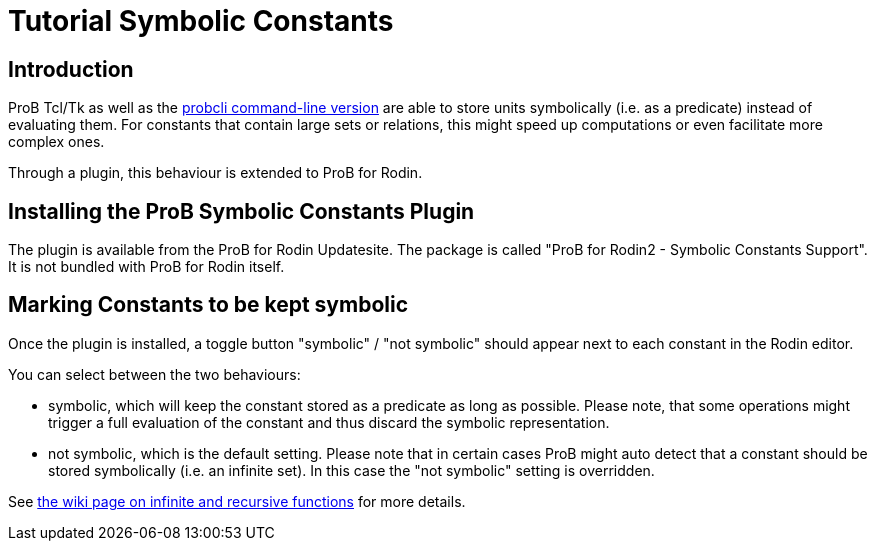

[[tutorial-symbolic-constants]]
= Tutorial Symbolic Constants

:category: User_Manual


[[introduction-to-tutorial-symbolic-constants]]
== Introduction

ProB Tcl/Tk as well as the
link:/Using_the_Command-Line_Version_of_ProB[probcli command-line
version] are able to store units symbolically (i.e. as a predicate)
instead of evaluating them. For constants that contain large sets or
relations, this might speed up computations or even facilitate more
complex ones.

Through a plugin, this behaviour is extended to ProB for Rodin.

[[installing-the-prob-symbolic-constants-plugin]]
== Installing the ProB Symbolic Constants Plugin

The plugin is available from the ProB for Rodin Updatesite. The package
is called "ProB for Rodin2 - Symbolic Constants Support". It is not
bundled with ProB for Rodin itself.

[[marking-constants-to-be-kept-symbolic]]
== Marking Constants to be kept symbolic

Once the plugin is installed, a toggle button "symbolic" / "not
symbolic" should appear next to each constant in the Rodin editor.

You can select between the two behaviours:

* symbolic, which will keep the constant stored as a predicate as long
as possible. Please note, that some operations might trigger a full
evaluation of the constant and thus discard the symbolic representation.
* not symbolic, which is the default setting. Please note that in
certain cases ProB might auto detect that a constant should be stored
symbolically (i.e. an infinite set). In this case the "not symbolic"
setting is overridden.

See
link:/Recursively_Defined_Functions#When_does_ProB_treat_a_set_comprehension_or_lambda_abstraction_symbolically_.3F[the
wiki page on infinite and recursive functions] for more details.
